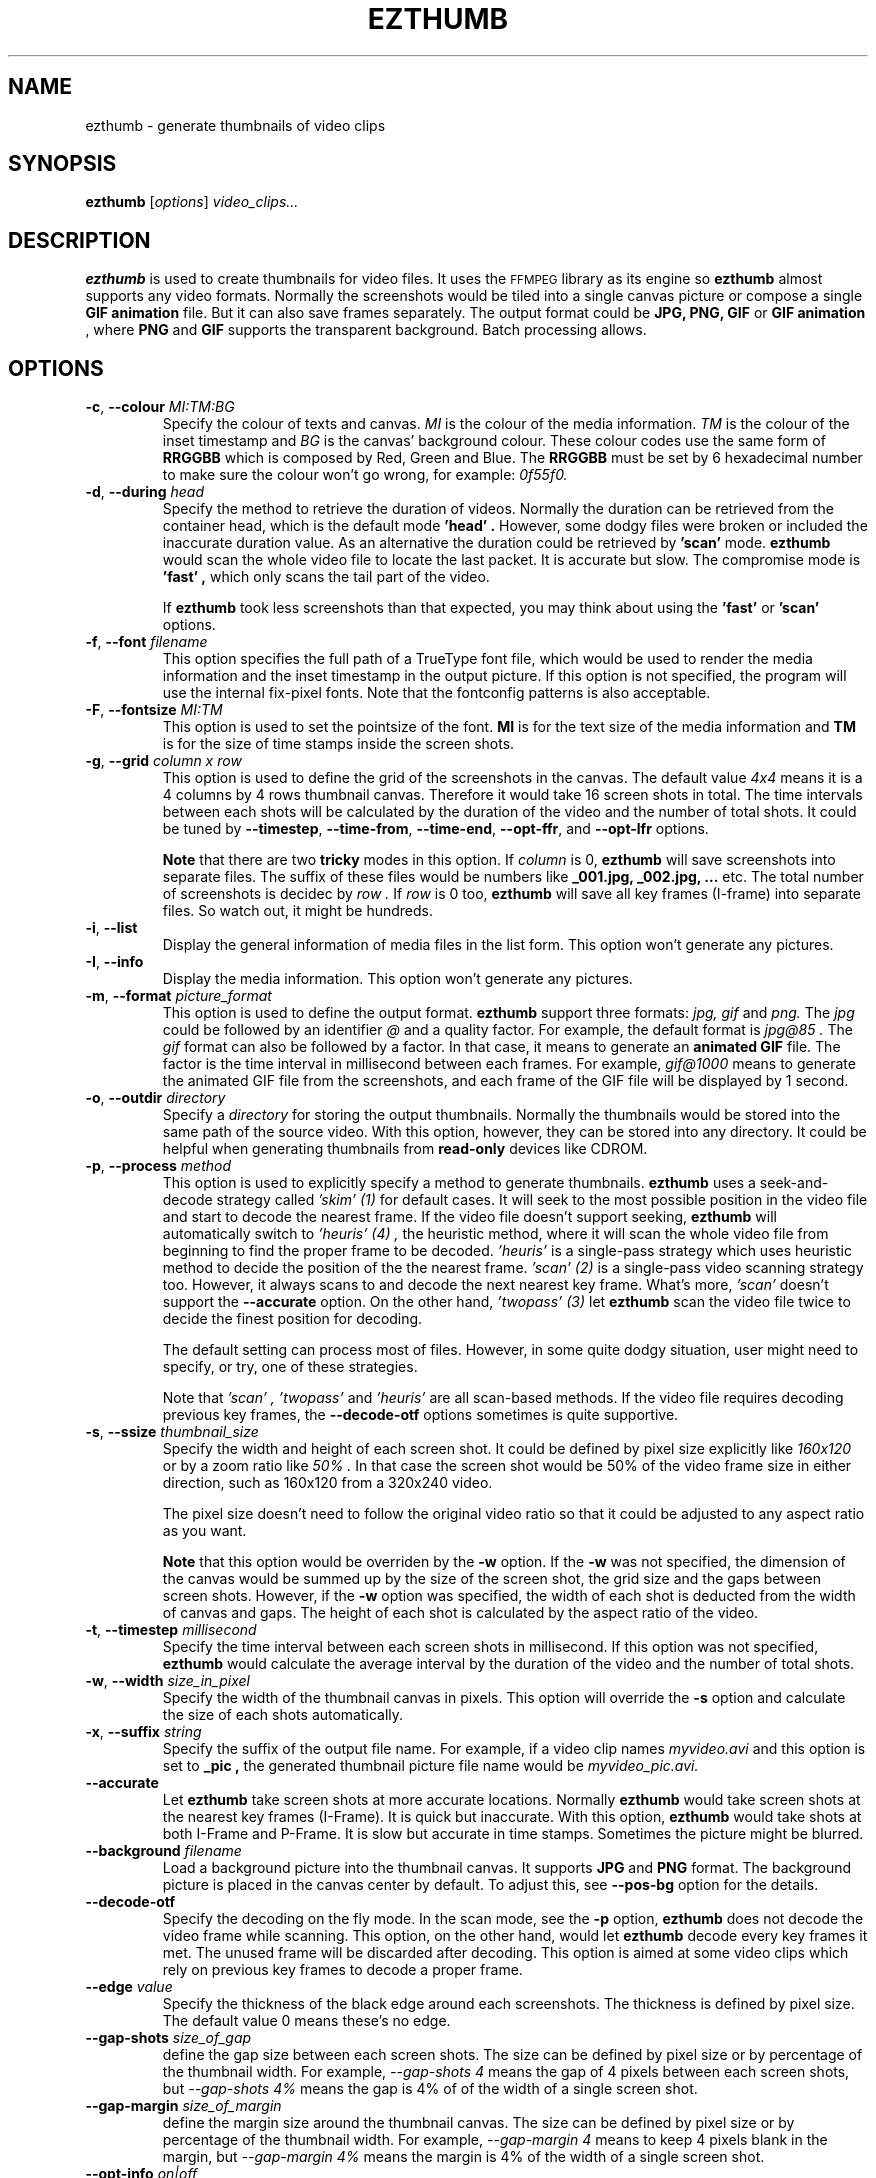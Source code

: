 .TH EZTHUMB 1 "Feb 10, 2011" Linux ""
.SH NAME
ezthumb \- generate thumbnails of video clips
.SH SYNOPSIS
.B ezthumb
.RI [ options ]
.I video_clips...
.SH DESCRIPTION
.B ezthumb
is used to create thumbnails for video files. It uses the 
.SM FFMPEG 
library as its engine so 
.B ezthumb
almost supports any video formats.
Normally the screenshots would be tiled into a single canvas picture or 
compose a single 
.B GIF animation 
file.  But it can also save frames separately.
The output format could be 
.B JPG, PNG, GIF 
or 
.B GIF animation
, where 
.B PNG 
and 
.B GIF 
supports the transparent background. Batch processing allows.

.SH OPTIONS
.TP
.BR \-c , " \-\-colour \fIMI:TM:BG\fP"
Specify the colour of texts and canvas. 
.I MI
is the colour of the media information.
.I TM
is the colour of the inset timestamp and
.I BG
is the canvas' background colour. These colour codes use the same form of
.B RRGGBB
which is composed by Red, Green and Blue. The
.B RRGGBB
must be set by 6 hexadecimal number to make sure the colour won't go wrong,
for example:
.I 0f55f0.

.TP
.BR \-d , " \-\-during \fIhead\fP"
Specify the method to retrieve the duration of videos. Normally the duration can be
retrieved from the container head, which is the default mode
.B " 'head' " .
However, some dodgy files were broken or included the inaccurate duration value.
As an alternative the duration could be retrieved by
.B " 'scan' "
mode.
.B ezthumb
would scan the whole video file to locate the last packet. It is accurate but slow.
The compromise mode is 
.B "'fast'" ,
which only scans the tail part of the video.

If
.B ezthumb
took less screenshots than that expected, you may think about using the
.B "'fast'" 
or
.B "'scan'"
options.

.TP
.BR \-f , " \-\-font \fIfilename\fP"
This option specifies the full path of a TrueType font file, which would
be used to render the media information and the inset timestamp in the output
picture. If this option is not specified, the program will use the internal 
fix-pixel fonts.
Note that the fontconfig patterns is also acceptable.

.TP
.BR \-F , " \-\-fontsize \fIMI:TM\fP"
This option is used to set the pointsize of the font. 
.B MI
is for the text size of the media information and 
.B TM
is for the size of time stamps inside the screen shots.

.TP
.BR \-g , " \-\-grid \fIcolumn x row\fP"
This option is used to define the grid of the screenshots in the canvas. 
The default value
.I "4x4"
means it is a 4 columns by 4 rows thumbnail canvas. 
Therefore it would take 16 screen shots in total. 
The time intervals between each shots will be calculated by the duration
of the video and the number of total shots. It could be tuned by 
.BR "\-\-timestep" ,
.BR "\-\-time\-from" ,
.BR "\-\-time\-end" ,
.BR "\-\-opt\-ffr" ,
and
.BR "\-\-opt\-lfr"
options.

.B Note
that there are two
.B tricky
modes in this option. If 
.I column
is 0, 
.B ezthumb
will save screenshots into separate files. 
The suffix of these files would be numbers like
.B _001.jpg, _002.jpg, ...
etc. The total number of screenshots is decidec by
.I row .
If
.I row
is 0 too,
.B ezthumb
will save all key frames (I-frame) into separate files. 
So watch out, it might be hundreds.

.TP
.BR \-i , " \-\-list"
Display the general information of media files in the list form. 
This option won't generate any pictures.

.TP
.BR \-I , " \-\-info"
Display the media information. This option won't generate any pictures.

.TP
.BR  \-m , " \-\-format \fIpicture_format\fP"
This option is used to define the output format. 
.B ezthumb
support three formats:
.I jpg, gif
and
.I png.
The
.I jpg
could be followed by an identifier
.I @
and a quality factor. For example, the default format is
.I jpg@85 .
The
.I gif
format can also be followed by a factor. In that case, it means to generate an
.B animated GIF 
file. The factor is the time interval in millisecond between each frames. 
For example,
.I gif@1000
means to generate the animated GIF file from the screenshots, and each frame 
of the GIF file will be displayed by 1 second.

.TP
.BR \-o , " \-\-outdir \fIdirectory\fP"
Specify a
.I directory
for storing the output thumbnails. 
Normally the thumbnails would be stored into the same path of the source video.
With this option, however, they can be stored into any directory.
It could be helpful when generating thumbnails from 
.B read-only 
devices like CDROM.

.TP
.BR \-p , " \-\-process \fImethod\fP"
This option is used to explicitly specify a method to generate thumbnails.
.B ezthumb
uses a seek-and-decode strategy called
.I "'skim' (1)"
for default cases. It will seek to the most possible position in the video 
file and start to decode the nearest frame. 
If the video file doesn't support seeking, 
.B ezthumb
will automatically switch to
.I "'heuris' (4)" ,
the heuristic method, where it will scan the whole video file from beginning 
to find the proper frame to be decoded.
.I "'heuris'"
is a single-pass strategy which uses heuristic method to decide the position
of the the nearest frame. 
.I "'scan' (2)"
is a single-pass video scanning strategy too. However, it always scans to
and decode the next nearest key frame. What's more, 
.I "'scan'"
doesn't support the
.BR "\-\-accurate"
option. On the other hand,
.I "'twopass' (3)"
let
.B ezthumb
scan the video file twice to decide the finest position for decoding.

The default setting can process most of files. However, in some quite dodgy
situation, user might need to specify, or try, one of these strategies.

Note that
.I "'scan'" ,
.I "'twopass'"
and
.I "'heuris'" 
are all scan-based methods. If the video file requires decoding previous
key frames, the
.BR "\-\-decode\-otf"
options sometimes is quite supportive. 

.TP
.BR \-s , " \-\-ssize \fIthumbnail_size\fP"
Specify the width and height of each screen shot. 
It could be defined by pixel size explicitly like
.I "160x120"
or by a zoom ratio like
.I "50%".
In that case the screen shot would be 50% of the video frame size 
in either direction, such as 160x120 from a 320x240 video. 

The pixel size doesn't need to follow the original video ratio so that
it could be adjusted to any aspect ratio as you want.

.B Note
that this option would be overriden by the
.BR \-w
option. If the
.BR \-w
was not specified, the dimension of the canvas would be summed up by the 
size of the screen shot, the grid size and the gaps between screen shots.
However, if the
.BR \-w
option was specified, the width of each shot is deducted from the 
width of canvas and gaps. The height of each shot is calculated by
the aspect ratio of the video.

.TP
.BR \-t , " \-\-timestep \fImillisecond\fP"
Specify the time interval between each screen shots in millisecond.
If this option was not specified, 
.BR ezthumb
would calculate the average interval by the duration of the video and 
the number of total shots.

.TP
.BR \-w , " \-\-width \fIsize_in_pixel\fP"
Specify the width of the thumbnail canvas in pixels. 
This option will override the 
.BR \-s
option and calculate the size of each shots automatically.

.TP
.BR \-x , " \-\-suffix \fIstring\fP"
Specify the suffix of the output file name. For example, if a video clip names
.I myvideo.avi
and this option is set to
.B "_pic",
the generated thumbnail picture file name would be
.I myvideo_pic.avi.

.TP
.BR "\-\-accurate"
Let
.B ezthumb
take screen shots at more accurate locations. Normally
.B ezthumb
would take screen shots at the nearest key frames (I-Frame). 
It is quick but inaccurate. With this option,
.B ezthumb
would take shots at both I-Frame and P-Frame.
It is slow but accurate in time stamps. Sometimes the picture might be blurred. 

.TP
.BR " \-\-background \fIfilename\fP"
Load a background picture into the thumbnail canvas. It supports
.B JPG
and
.B PNG
format. The background picture is placed in the canvas center by default.
To adjust this, see 
.BR \-\-pos\-bg
option for the details.

.TP
.BR "\-\-decode\-otf"
Specify the decoding on the fly mode. In the scan mode, see the
.BR \-p 
option,
.B ezthumb
does not decode the video frame while scanning. This option, 
on the other hand, would let
.B ezthumb
decode every key frames it met. The unused frame will be discarded 
after decoding. This option is aimed at some video clips which rely
on previous key frames to decode a proper frame.

.TP
.BR " \-\-edge \fIvalue\fP"
Specify the thickness of the black edge around each screenshots.
The thickness is defined by pixel size.
The default value 0 means these's no edge.

.TP
.BR "\-\-gap\-shots \fIsize_of_gap\fP"
define the gap size between each screen shots. The size can be defined by pixel 
size or by percentage of the thumbnail width. For example,
.I "\-\-gap\-shots 4"
means the gap of 4 pixels between each screen shots, but
.I "\-\-gap\-shots 4%"
means the gap is 4% of of the width of a single screen shot.

.TP
.BR "\-\-gap\-margin \fIsize_of_margin\fP"
define the margin size around the thumbnail canvas. The size can be defined 
by pixel size or by percentage of the thumbnail width. For example,
.I "\-\-gap\-margin 4"
means to keep 4 pixels blank in the margin, but
.I "\-\-gap\-margin 4%"
means the margin is 4% of the width of a single screen shot.

.TP
.BR "\-\-opt\-info \fIon|off\fP"
enable or disable displaying the media information in the head part of the
thumbnail canvas. The default is
.I on.

.TP
.BR "\-\-opt\-time \fIon|off\fP"
enable or disable displaying the timestamp in each screen shots. The default is
.I on.

.TP
.BR "\-\-opt\-ffr \fIon|off\fP"
enable or disable taking screen shots from the first frame. The default is
.I off
because most videos start from a black screen.

.TP
.BR "\-\-opt\-lfr \fIon|off\fP"
enable or disable taking screen shots to the last frame. The default is
.I off
because most videos end to a black screen.

.TP
.BR "\-\-pos\-bg \fIposition_code ( : qualification )\fP"
define the position of the background picture. The default setting is
.I mc.
.br
See 
.B POSITION CODES
for the details.

.TP
.BR "\-\-pos\-time \fIposition_code\fP"
define the position of the timestamp inside the screenshots. 
The default setting is
.I rt.
.br
See 
.B POSITION CODES
for the details.

.TP
.BR "\-\-pos\-info \fIposition_code\fP"
define the position of the media information. The default setting is
.I lt.
Note that the media information can only be placed in the head area
of the canvas. 
.br
See
.B POSITION CODES
for the details.

.TP
.BR "\-\-time\-from \fIstarting_time\fP"
define the starting time position where the 
.B ezthumb
would start to take shoots. The default setting is the head of the video.
The time position can be defined as explicit as 
.I HH:MM:SS 
and 
.I HH:MM:SS:MS.
It also can be defined as the percentage of the video length like 
.I 33%
etc. Note that the
.BR "\-\-opt\-ffr
and 
.BR "\-\-opt\-lfr
options are still applicable with this option.

.TP
.BR "\-\-time\-end \fIending_time\fP"
define the ending time position where the 
.B ezthumb
would stop taking shoots. The default setting is the end of the video.
The time position can be defined as explicit as 
.I HH:MM:SS 
and 
.I HH:MM:SS:MS.
It also can be defined as the percentage of the video length like 
.I 33%
etc. Note that the
.BR "\-\-opt\-ffr
and 
.BR "\-\-opt\-lfr
options are still applicable with this option.

.TP
.BR " \-\-transparent"
Specify the transparent background. Note that only
.B PNG
and
.B GIF
support the transparent background.

.TP
.BR "\-\-linear"
enforce the
.B ezthumb
to take screen shots by walking through the video file linearly. 
The default behaviour of 
.B ezthumb
is to seek to the closest video frame to take the snapshot.
However, some video format doesn't support the random seek so the workaround
is scanning the whole video file and taking snapshots at right places. The
.B ezthumb
would swith to this mode automatically if the seeking function failed.
User can also explicitly specify this option to enforce the 
.I linear 
mode.

.TP
.BR "\-\-vindex \fIvideo_stream_index\fP"
specify the video stream index number inside the container file.
The default behaviour of
.B ezthumb
is taking screen shots from the first video stream it has met.
This option could override it and take screen shots from any stream.
The stream indexes can be found by 
.BR "\-i"
or
.BR "\-I"
option.

.SH POSITION CODES
Position codes are used to describe the object position in the target image.
There are ten position codes:
.TP
.BR lt
set the object to the left top corner
.TP
.BR lc
set the object to the left center side
.TP
.BR lb
set the object to the left bottom corner
.TP
.BR mt
set the object to the middle top side
.TP
.BR mc
set the object to the middle center
.TP
.BR mb
set the object to the middle bottom side
.TP
.BR rt
set the object to the right top corner
.TP
.BR rc
set the object to the right center side
.TP
.BR rb
set the object to the right bottom side
.TP
.BR tt
tile the object
.PP
For the background picture, the position code can be followed by a 
qualification code:
.TP
.BR st
stretch to fit the whole canvas
.TP
.BR ex
enlarge to fit the width of the canvas. The picture keeps its orignal ratio.
.TP
.BR ey
enlarge to fit the height of the canvas. The picture keeps its orignal ratio.
.TP
.BR sx
stretch the width of the picture to fit the canvas but keep its height same.
.TP
.BR sy
stretch the height of the picture to fit the canvas but keep its width same.

.SH EXAMPLES
.B ezthumb "\-g 4x8" "\-s 33%" myvideo.avi
.P
Create a 4x8 thumbnail picture while each screen shot is 33% of the width and 
height of the video frame.
.P
.B ezthumb "\-g 1x12" "\-s 160x120" "\-\-opt\-info off" "\-\-opt\-ffr on" "\-\-opt\-lfr on" myvideo.avi
.P
Create a 1x12 thumbnail picture while each screen shot is 160x120 pixels.
Do not display the media information and the screen shots include the first
and the last frame.
.P
.B ezthumb "\-g 3x6" "\-w 1024" \-p "\-t 60000" "\-m png" myvideo.avi
.P
Create a width of 1024 thumbnail picture with 3x6 screen shots inside.
Each screen shot was taken by 1 minute interval.
The picture is PNG format and the background is transparent
.P
.B ezthumb "\-g 0x18" "\-\-opt\-time off" myvideo.avi
.P
Generate 18 screen shots which are saved in 18 separated files. 
The time stamps were disabled in these screen shots.
.P
.B ezthumb "\-\-anyframe" myvideo.avi
.P
Disable the key-frame-only mode so
.B ezthumb
will take screen shots at the more accurate location, which includes the
P-Frame.

.SH AUTHOR
"Andy Xuming" <xuming@users.sourceforge.net>


